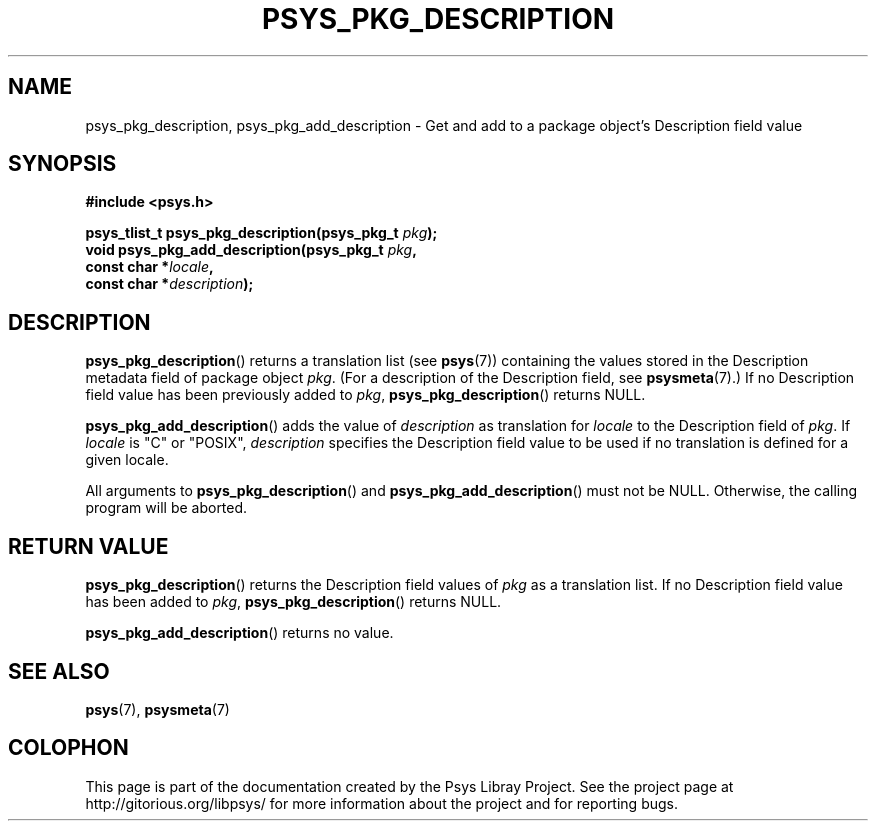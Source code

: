 .\" Copyright (c) 2010, Denis Washington <dwashington@gmx.net>
.\"
.\" This is free documentation; you can redistribute it and/or
.\" modify it under the terms of the GNU General Public License as
.\" published by the Free Software Foundation; either version 3 of
.\" the License, or (at your option) any later version.
.\"
.\" The GNU General Public License's references to "object code"
.\" and "executables" are to be interpreted as the output of any
.\" document formatting or typesetting system, including
.\" intermediate and printed output.
.\"
.\" This manual is distributed in the hope that it will be useful,
.\" but WITHOUT ANY WARRANTY; without even the implied warranty of
.\" MERCHANTABILITY or FITNESS FOR A PARTICULAR PURPOSE. See the
.\" GNU General Public License for more details.
.\"
.\" You should have received a copy of the GNU General Public
.\" License along with this manual; if not, see
.\" <http://www.gnu.org/licenses/>.
.TH PSYS_PKG_DESCRIPTION 3 2010-06-08 libpsys "Psys Library Manual"
.SH NAME
psys_pkg_description, psys_pkg_add_description - Get and add to a package object's
Description field value
.SH SYNOPSIS
.nf
.B #include <psys.h>
.sp
.BI "psys_tlist_t psys_pkg_description(psys_pkg_t " pkg );
.br
.BI "void psys_pkg_add_description(psys_pkg_t " pkg ,
.br
.BI "                              const char *" locale ,
.br
.BI "                              const char *" description );
.fi
.SH DESCRIPTION
.BR psys_pkg_description ()
returns a translation list (see
.BR psys (7))
containing the values stored in the Description metadata field of package
object
.IR pkg .
(For a description of the Description field, see
.BR psysmeta (7).)
If no Description field value has been previously added to
.IR pkg ,
.BR psys_pkg_description ()
returns NULL.
.PP
.BR psys_pkg_add_description ()
adds the value of
.I description
as translation for
.I locale
to the Description field of
.IR pkg .
If
.I locale
is "C" or "POSIX",
.IR description
specifies the Description field value to be used if no translation is
defined for a given locale.
.PP
All arguments to
.BR psys_pkg_description ()
and
.BR psys_pkg_add_description ()
must not be NULL.
Otherwise, the calling program will be aborted.
.SH RETURN VALUE
.BR psys_pkg_description ()
returns the Description field values of
.I pkg
as a translation list.
If no Description field value has been added to
.IR pkg ,
.BR psys_pkg_description ()
returns NULL.
.PP
.BR psys_pkg_add_description ()
returns no value.
.SH SEE ALSO
.BR psys (7),
.BR psysmeta (7)
.SH COLOPHON
This page is part of the documentation created by the Psys Libray Project.
See the project page at http://gitorious.org/libpsys/ for more information
about the project and for reporting bugs.
